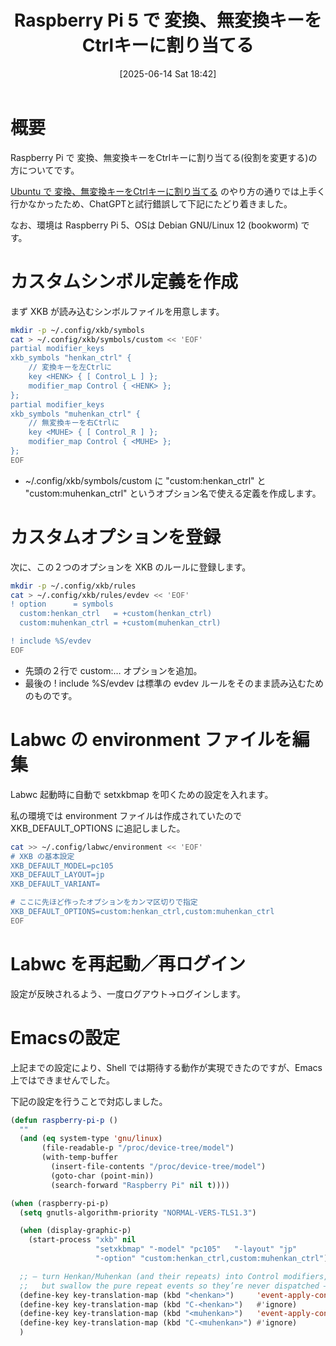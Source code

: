 #+BLOG: wurly-blog
#+POSTID: 1946
#+ORG2BLOG:
#+DATE: [2025-06-14 Sat 18:42]
#+OPTIONS: toc:nil num:nil todo:nil pri:nil tags:nil ^:nil
#+CATEGORY: RaspberryPi
#+TAGS: 
#+DESCRIPTION:
#+TITLE: Raspberry Pi 5 で 変換、無変換キーをCtrlキーに割り当てる

* 概要

Raspberry Pi で 変換、無変換キーをCtrlキーに割り当てる(役割を変更する)の方についてです。

[[./?p=658][Ubuntu で 変換、無変換キーをCtrlキーに割り当てる]] のやり方の通りでは上手く行かなかったため、ChatGPTと試行錯誤して下記にたどり着きました。

なお、環境は Raspberry Pi 5、OSは Debian GNU/Linux 12 (bookworm) です。

* カスタムシンボル定義を作成

まず XKB が読み込むシンボルファイルを用意します。

#+begin_src bash
mkdir -p ~/.config/xkb/symbols
cat > ~/.config/xkb/symbols/custom << 'EOF'
partial modifier_keys
xkb_symbols "henkan_ctrl" {
    // 変換キーを左Ctrlに
    key <HENK> { [ Control_L ] };
    modifier_map Control { <HENK> };
};
partial modifier_keys
xkb_symbols "muhenkan_ctrl" {
    // 無変換キーを右Ctrlに
    key <MUHE> { [ Control_R ] };
    modifier_map Control { <MUHE> };
};
EOF
#+end_src

 - ~/.config/xkb/symbols/custom に "custom:henkan_ctrl" と "custom:muhenkan_ctrl" というオプション名で使える定義を作成します。

* カスタムオプションを登録

次に、この２つのオプションを XKB のルールに登録します。

#+begin_src bash
mkdir -p ~/.config/xkb/rules
cat > ~/.config/xkb/rules/evdev << 'EOF'
! option      = symbols
  custom:henkan_ctrl   = +custom(henkan_ctrl)
  custom:muhenkan_ctrl = +custom(muhenkan_ctrl)

! include %S/evdev
EOF
#+end_src

 - 先頭の２行で custom:… オプションを追加。
 - 最後の ! include %S/evdev は標準の evdev ルールをそのまま読み込むためのものです。

* Labwc の environment ファイルを編集

Labwc 起動時に自動で setxkbmap を叩くための設定を入れます。

私の環境では environment ファイルは作成されていたので XKB_DEFAULT_OPTIONS に追記しました。

#+begin_src bash
cat >> ~/.config/labwc/environment << 'EOF'
# XKB の基本設定
XKB_DEFAULT_MODEL=pc105
XKB_DEFAULT_LAYOUT=jp
XKB_DEFAULT_VARIANT=

# ここに先ほど作ったオプションをカンマ区切りで指定
XKB_DEFAULT_OPTIONS=custom:henkan_ctrl,custom:muhenkan_ctrl
EOF
#+end_src

* Labwc を再起動／再ログイン

設定が反映されるよう、一度ログアウト→ログインします。

* Emacsの設定

上記までの設定により、Shell では期待する動作が実現できたのですが、Emacs 上ではできませんでした。

下記の設定を行うことで対応しました。

#+begin_src emacs-lisp
(defun raspberry-pi-p ()
  ""
  (and (eq system-type 'gnu/linux)
       (file-readable-p "/proc/device-tree/model")
       (with-temp-buffer
         (insert-file-contents "/proc/device-tree/model")
         (goto-char (point-min))
         (search-forward "Raspberry Pi" nil t))))
#+end_src

#+begin_src emacs-lisp
(when (raspberry-pi-p)
  (setq gnutls-algorithm-priority "NORMAL-VERS-TLS1.3")

  (when (display-graphic-p)
    (start-process "xkb" nil
                   "setxkbmap" "-model" "pc105"   "-layout" "jp"
                   "-option" "custom:henkan_ctrl,custom:muhenkan_ctrl"))

  ;; — turn Henkan/Muhenkan (and their repeats) into Control modifiers,
  ;;   but swallow the pure repeat events so they’re never dispatched —
  (define-key key-translation-map (kbd "<henkan>")     'event-apply-control-modifier)
  (define-key key-translation-map (kbd "C-<henkan>")   #'ignore)
  (define-key key-translation-map (kbd "<muhenkan>")   'event-apply-control-modifier)
  (define-key key-translation-map (kbd "C-<muhenkan>") #'ignore)
  )
#+end_src
